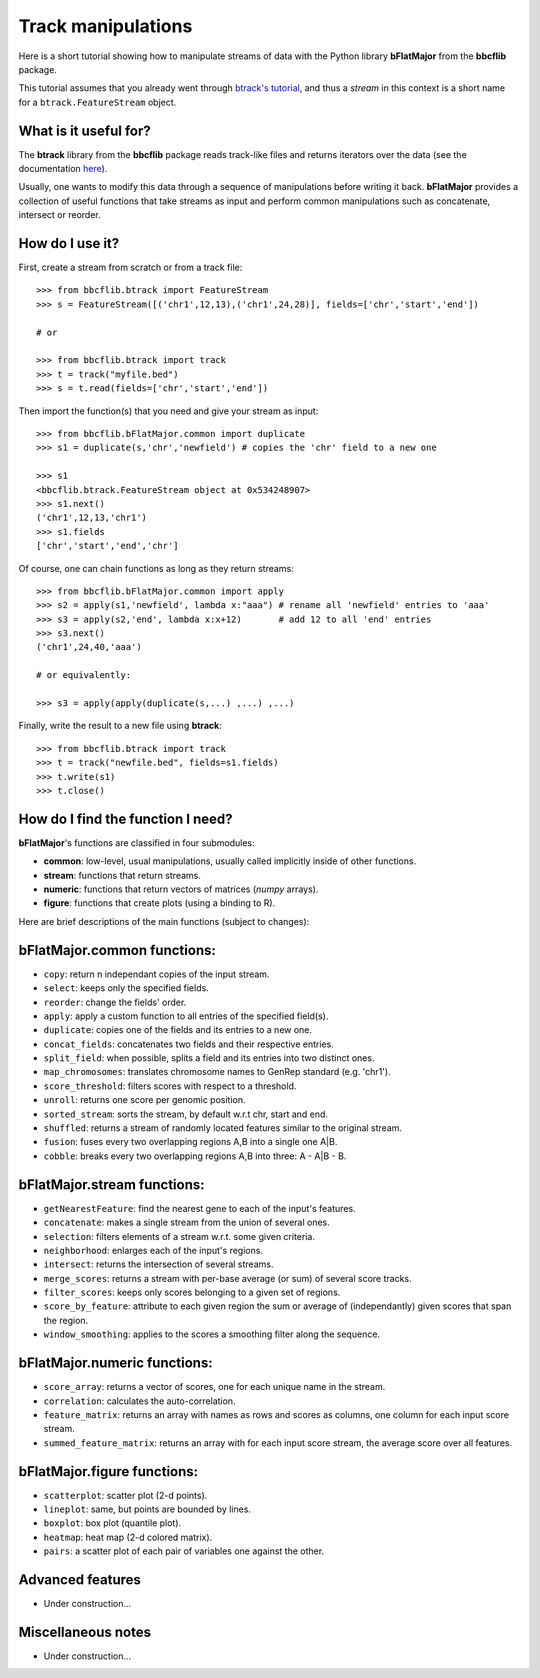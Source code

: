 Track manipulations
===================

Here is a short tutorial showing how to manipulate streams of data with the Python library **bFlatMajor** from the **bbcflib** package.

This tutorial assumes that you already went through
`btrack's tutorial <http://bbcf.epfl.ch/bbcflib/tutorial_btrack.html>`_,
and thus a *stream* in this context is a short name for a ``btrack.FeatureStream`` object.

What is it useful for?
----------------------

The **btrack** library from the **bbcflib** package reads track-like files and returns iterators
over the data (see the documentation `here <http://bbcf.epfl.ch/bbcflib/tutorial_btrack.html>`_).

Usually, one wants to modify this data through a sequence of manipulations before writing it back.
**bFlatMajor** provides a collection of useful functions that take streams as input and perform
common manipulations such as concatenate, intersect or reorder.

How do I use it?
----------------

First, create a stream from scratch or from a track file::

    >>> from bbcflib.btrack import FeatureStream
    >>> s = FeatureStream([('chr1',12,13),('chr1',24,28)], fields=['chr','start','end'])

    # or

    >>> from bbcflib.btrack import track
    >>> t = track("myfile.bed")
    >>> s = t.read(fields=['chr','start','end'])

Then import the function(s) that you need and give your stream as input::

    >>> from bbcflib.bFlatMajor.common import duplicate
    >>> s1 = duplicate(s,'chr','newfield') # copies the 'chr' field to a new one

    >>> s1
    <bbcflib.btrack.FeatureStream object at 0x534248907>
    >>> s1.next()
    ('chr1',12,13,'chr1')
    >>> s1.fields
    ['chr','start','end','chr']

Of course, one can chain functions as long as they return streams::

    >>> from bbcflib.bFlatMajor.common import apply
    >>> s2 = apply(s1,'newfield', lambda x:"aaa") # rename all 'newfield' entries to 'aaa'
    >>> s3 = apply(s2,'end', lambda x:x+12)       # add 12 to all 'end' entries
    >>> s3.next()
    ('chr1',24,40,'aaa')

    # or equivalently:

    >>> s3 = apply(apply(duplicate(s,...) ,...) ,...)

Finally, write the result to a new file using **btrack**::

    >>> from bbcflib.btrack import track
    >>> t = track("newfile.bed", fields=s1.fields)
    >>> t.write(s1)
    >>> t.close()

How do I find the function I need?
----------------------------------

**bFlatMajor**'s functions are classified in four submodules:

* **common**: low-level, usual manipulations, usually called implicitly inside of other functions.
* **stream**: functions that return streams.
* **numeric**: functions that return vectors of matrices (*numpy* arrays).
* **figure**: functions that create plots (using a binding to R).

Here are brief descriptions of the main functions (subject to changes):

bFlatMajor.common functions:
----------------------------

* ``copy``: return n independant copies of the input stream.
* ``select``: keeps only the specified fields.
* ``reorder``: change the fields' order.
* ``apply``: apply a custom function to all entries of the specified field(s).
* ``duplicate``: copies one of the fields and its entries to a new one.
* ``concat_fields``: concatenates two fields and their respective entries.
* ``split_field``: when possible, splits a field and its entries into two distinct ones.
* ``map_chromosomes``: translates chromosome names to GenRep standard (e.g. 'chr1').
* ``score_threshold``: filters scores with respect to a threshold.
* ``unroll``: returns one score per genomic position.
* ``sorted_stream``: sorts the stream, by default w.r.t chr, start and end.
* ``shuffled``: returns a stream of randomly located features similar to the original stream.
* ``fusion``: fuses every two overlapping regions A,B into a single one A|B.
* ``cobble``: breaks every two overlapping regions A,B into three: A - A|B - B.

bFlatMajor.stream functions:
----------------------------

* ``getNearestFeature``: find the nearest gene to each of the input's features.
* ``concatenate``: makes a single stream from the union of several ones.
* ``selection``: filters elements of a stream w.r.t. some given criteria.
* ``neighborhood``: enlarges each of the input's regions.
* ``intersect``: returns the intersection of several streams.
* ``merge_scores``: returns a stream with per-base average (or sum) of several score tracks.
* ``filter_scores``: keeps only scores belonging to a given set of regions.
* ``score_by_feature``: attribute to each given region the sum or average of (independantly) given scores that span the region.
* ``window_smoothing``: applies to the scores a smoothing filter along the sequence.

bFlatMajor.numeric functions:
----------------------------

* ``score_array``: returns a vector of scores, one for each unique name in the stream.
* ``correlation``: calculates the auto-correlation.
* ``feature_matrix``: returns an array with names as rows and scores as columns, one column for each input score stream.
* ``summed_feature_matrix``: returns an array with for each input score stream, the average score over all features.

bFlatMajor.figure functions:
----------------------------

* ``scatterplot``: scatter plot (2-d points).
* ``lineplot``: same, but points are bounded by lines.
* ``boxplot``: box plot (quantile plot).
* ``heatmap``: heat map (2-d colored matrix).
* ``pairs``: a scatter plot of each pair of variables one against the other.

Advanced features
-----------------

* Under construction...

Miscellaneous notes
-------------------

* Under construction...

